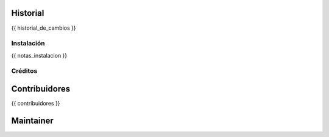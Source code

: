 .. image:: https://img.shields.io/badge/licence-AGPL--3-blue.svg
   :target: http://www.gnu.org/licenses/agpl-3.0-standalone.html
      :alt: License

   ===============================================
   {{ nombre_modulo_humano }}
   ===============================================

   {{ descripcion_larga }}

Historial
---------

{{ historial_de_cambios }}

Instalación
===========

{{ notas_instalacion }}

Créditos
========

Contribuidores
--------------

{{ contribuidores }}

Maintainer
----------

.. image:: {{ url_imagen_maintainer }}
     :alt: {{ alt_imagen_maintainer }}
     :target: {{ target_imagen }}

 This module is maintained by {{ maintainer }}.
 {{ about_maintainer }}
 To contribute to this module, please visit {{ url_contribute }} .
